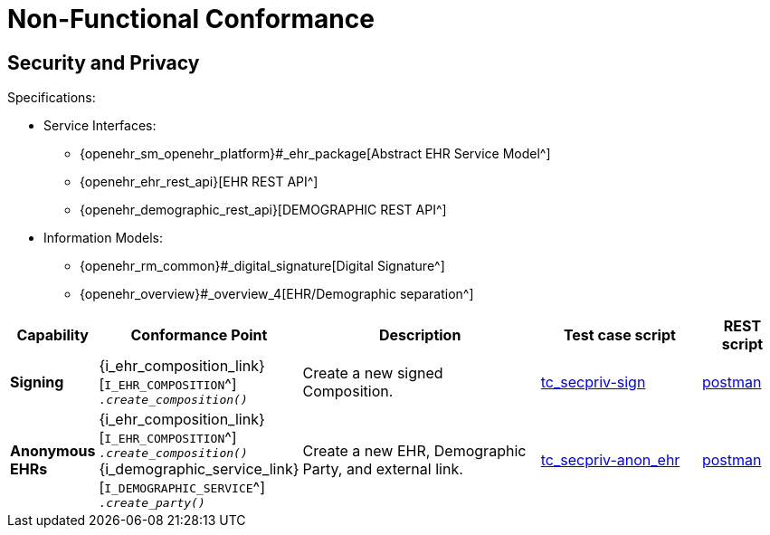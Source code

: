 = Non-Functional Conformance

== Security and Privacy

Specifications:
    
* Service Interfaces:
** {openehr_sm_openehr_platform}#_ehr_package[Abstract EHR Service Model^]
** {openehr_ehr_rest_api}[EHR REST API^]
** {openehr_demographic_rest_api}[DEMOGRAPHIC REST API^]
* Information Models:
** {openehr_rm_common}#_digital_signature[Digital Signature^]
** {openehr_overview}#_overview_4[EHR/Demographic separation^]

[cols="1,2,3,2,1", options="header"]
|===
|Capability             |Conformance Point      |Description          |Test case script      |REST script

|*Signing*

    |{i_ehr_composition_link}[`I_EHR_COMPOSITION`^] +
     `__.create_composition()__`
    |Create a new signed Composition.
    |link:{openehr_cnf_scripts_dir}/tc_secpriv-sign.txt[tc_secpriv-sign^]
    |link:{openehr_cnf_scripts_dir}/REST/postman/tc_secpriv-sign.json[postman^]

|*Anonymous EHRs*

    |{i_ehr_composition_link}[`I_EHR_COMPOSITION`^] +
     `__.create_composition()__` +
     {i_demographic_service_link}[`I_DEMOGRAPHIC_SERVICE`^] +
     `__.create_party()__`
    |Create a new EHR, Demographic Party, and external link.
    |link:{openehr_cnf_scripts_dir}/tc_secpriv-anon_ehr.txt[tc_secpriv-anon_ehr^]
    |link:{openehr_cnf_scripts_dir}/REST/postman/tc_secpriv-anon_ehr.json[postman^]

|===

